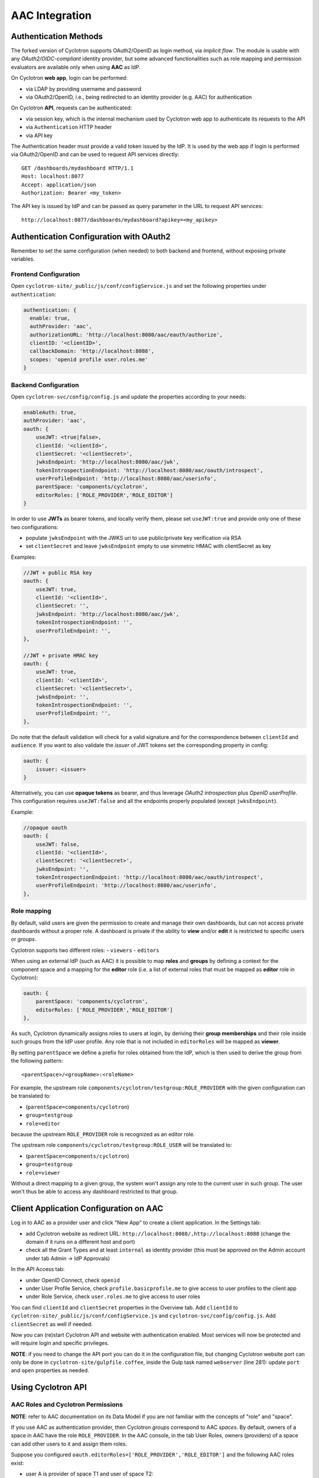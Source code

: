 AAC Integration
===============

Authentication Methods
----------------------

The forked version of Cyclotron supports OAuth2/OpenID as login method, via *implicit flow*. The module is usable 
with any *OAuth2/OIDC-compliant* identity provider, but some advanced functionalities such as role mapping and 
permission evaluators are available only when using **AAC** as IdP.

On Cyclotron **web app**, login can be performed:

- via LDAP by providing username and password
- via OAuth2/OpenID, i.e., being redirected to an identity provider (e.g. AAC) for authentication

On Cyclotron **API**, requests can be authenticated:

- via session key, which is the internal mechanism used by Cyclotron web app to authenticate its requests to the API
- via ``Authentication`` HTTP header
- via API key

The Authentication header must provide a valid token issued by the IdP. It is used by the web app if login is performed 
via OAuth2/OpenID and can be used to request API services directly:

::

   GET /dashboards/mydashboard HTTP/1.1
   Host: localhost:8077
   Accept: application/json
   Authorization: Bearer <my_token>

The API key is issued by IdP and can be passed as query parameter in the URL to request API services:

::

   http://localhost:8077/dashboards/mydashboard?apikey=<my_apikey>

Authentication Configuration with OAuth2
----------------------------------------
Remember to set the same configuration (when needed) to both backend and frontend, without exposing private variables.

Frontend Configuration
**********************
Open ``cyclotron-site/_public/js/conf/configService.js`` and set the following properties under ``authentication``:

.. code:: javascript

    authentication: {
      enable: true,
      authProvider: 'aac',
      authorizationURL: 'http://localhost:8080/aac/eauth/authorize',
      clientID: '<clientID>',
      callbackDomain: 'http://localhost:8088',
      scopes: 'openid profile user.roles.me'
    }

Backend Configuration
*********************
Open ``cyclotron-svc/config/config.js`` and update the properties according to your needs:

.. code:: javascript

    enableAuth: true,
    authProvider: 'aac',
    oauth: {
        useJWT: <true|false>,
        clientId: '<clientId>',
        clientSecret: '<clientSecret>',
        jwksEndpoint: 'http://localhost:8080/aac/jwk',
        tokenIntrospectionEndpoint: 'http://localhost:8080/aac/oauth/introspect',
        userProfileEndpoint: 'http://localhost:8080/aac/userinfo',
        parentSpace: 'components/cyclotron',
        editorRoles: ['ROLE_PROVIDER','ROLE_EDITOR']
    }

In order to use **JWTs** as bearer tokens, and locally verify them, please set ``useJWT:true`` and provide only one 
of these two configurations:

- populate ``jwksEndpoint`` with the JWKS uri to use public/private key verification via RSA
- set ``clientSecret`` and leave ``jwksEndpoint`` empty to use simmetric HMAC with clientSecret as key

Examples:

.. code:: javascript

    //JWT + public RSA key
    oauth: {
        useJWT: true,
        clientId: '<clientId>',
        clientSecret: '',
        jwksEndpoint: 'http://localhost:8080/aac/jwk',
        tokenIntrospectionEndpoint: '',
        userProfileEndpoint: '',
    },

    //JWT + private HMAC key
    oauth: {
        useJWT: true,
        clientId: '<clientId>',
        clientSecret: '<clientSecret>',
        jwksEndpoint: '',
        tokenIntrospectionEndpoint: '',
        userProfileEndpoint: '',
    },

Do note that the default validation will check for a valid signature and for the correspondence between ``clientId`` and ``audience``. 
If you want to also validate the *issuer* of JWT tokens set the corresponding property in config:

.. code:: javascript

    oauth: {
        issuer: <issuer>
    }

Alternatively, you can use **opaque tokens** as bearer, and thus leverage *OAuth2 introspection* plus *OpenID userProfile*. 
This configuration requires ``useJWT:false`` and all the endpoints properly populated (except ``jwksEndpoint``).

Example:

.. code:: javascript

    //opaque oauth
    oauth: {
        useJWT: false,
        clientId: '<clientId>',
        clientSecret: '<clientSecret>',
        jwksEndpoint: '',
        tokenIntrospectionEndpoint: 'http://localhost:8080/aac/oauth/introspect',
        userProfileEndpoint: 'http://localhost:8080/aac/userinfo',
    },

Role mapping
************
By default, valid users are given the permission to create and manage their own dashboards, but can not access private 
dashboards without a proper role. A dashboard is private if the ability to **view** and/or **edit** it is restricted 
to specific users or *groups*.

Cyclotron supports two different roles:
- ``viewers``
- ``editors``

When using an external IdP (such as AAC) it is possible to map **roles** and **groups** by defining a context 
for the component space and a mapping for the **editor** role (i.e. a list of external roles that must be mapped 
as **editor** role in Cyclotron):

.. code:: javascript

    oauth: {
        parentSpace: 'components/cyclotron',
        editorRoles: ['ROLE_PROVIDER','ROLE_EDITOR']
    },

As such, Cyclotron dynamically assigns roles to users at login, by deriving their **group memberships** and their role 
inside such groups from the IdP user profile. Any role that is not included in ``editorRoles`` will be mapped as **viewer**.

By setting ``parentSpace`` we define a prefix for roles obtained from the IdP, which is then used to derive the group 
from the following pattern:

::

    <parentSpace>/<groupName>:<roleName>

For example, the upstream role ``components/cyclotron/testgroup:ROLE_PROVIDER`` with the given configuration can be translated to:

- (``parentSpace=components/cyclotron``)
- ``group=testgroup``
- ``role=editor``

because the upstream ``ROLE_PROVIDER`` role is recognized as an editor role.

The upstream role ``components/cyclotron/testgroup:ROLE_USER`` will be translated to:

- (``parentSpace=components/cyclotron``)
- ``group=testgroup``
- ``role=viewer``

Without a direct mapping to a given group, the system won't assign any role to the current user in such group. 
The user won't thus be able to access any dashboard restricted to that group.

Client Application Configuration on AAC
---------------------------------------

Log in to AAC as a provider user and click "New App" to create a client application. In the Settings tab:

- add Cyclotron website as redirect URL: ``http://localhost:8088/,http://localhost:8088`` (change the domain if it runs on a different host and port)
- check all the Grant Types and at least ``internal`` as identity provider (this must be approved on the Admin account under tab Admin -> IdP Approvals)

In the API Access tab:

- under OpenID Connect, check ``openid``
- under User Profile Service, check ``profile.basicprofile.me`` to give access to user profiles to the client app
- under Role Service, check ``user.roles.me`` to give access to user roles

You can find ``clientId`` and ``clientSecret`` properties in the Overview tab. Add ``clientId`` to 
``cyclotron-site/_public/js/conf/configService.js`` and ``cyclotron-svc/config/config.js``. Add ``clientSecret`` as well if needed.

Now you can (re)start Cyclotron API and website with authentication enabled. Most services will now be protected 
and will require login and specific privileges.

**NOTE**: if you need to change the API port you can do it in the configuration file, but changing Cyclotron website port 
can only be done in ``cyclotron-site/gulpfile.coffee``, inside the Gulp task named ``webserver`` (line 281): 
update ``port`` and ``open`` properties as needed.

Using Cyclotron API
-------------------

AAC Roles and Cyclotron Permissions
***********************************

**NOTE**: refer to AAC documentation on its Data Model if you are not familiar with the concepts of "role" and "space".

If you use AAC as authentication provider, then Cyclotron *groups* correspond to AAC *spaces*. By default, owners 
of a space in AAC have the role ``ROLE_PROVIDER``. In the AAC console, in the tab User Roles, owners (providers) 
of a space can add other users to it and assign them roles.

Suppose you configured ``oauth.editorRoles=['ROLE_PROVIDER','ROLE_EDITOR']`` and the following AAC roles exist:

- user A is provider of space T1 and user of space T2:

::

    components/cyclotron/T1:ROLE_PROVIDER
    components/cyclotron/T2:ROLE_USER

- user B is user of space T1:

::

    components/cyclotron/T1:ROLE_USER

- user C is editor of space T1:

::

    components/cyclotron/T1:ROLE_EDITOR

When these users log in to Cyclotron via AAC they are assigned the following property:

- user A: ``memberOf: ['T1_viewers', 'T1_editors', 'T2_viewers']``
- user B: ``memberOf: ['T1_viewers']``
- user C: ``memberOf: ['T1_viewers', 'T1_editors']``

**NOTE**: editors can also view, i.e., users A and C being members of T1_editors are also members of T1_viewers; 
but viewers cannot edit, i.e., groups *<group_name>_viewers* cannot be assigned as editors of a dashboard.

Creating Private and Public Dashboards
**************************************

When authentication is enabled, if a dashboard has no editors or viewers specified when it is created, by default 
both edit and view permissions are restricted to the dashboard creator only, who is allowed to change this behaviour 
later on. In order to allow anyone to view a dashboard, even anonymously, its view permissions can be given to the 
system role **Public**. Edit permissions can be given to **Public** as well, in which case the dashboard is editable by every user.

If you want to restrict access to a dashboard, you can give view/edit permissions either to specific users or 
to groups you are a member of. Some examples are provided in the next section.

Restricting Access to Dashboards in JSON
****************************************

If you create a dashboard as a JSON document (either by POSTing it on the API or via JSON document editor on the website), 
this is its skeleton:

::

   {
       "tags": [],
       "name": "foo",
       "dashboard": {
           "name": "foo",
           "pages": [],
           "sidebar": {
               "showDashboardSidebar": true
           }
       },
       "editors": [],
       "viewers": []
   }

Resuming the example above, suppose user A wants to restrict access to its dashboard:

- dashboard editors list: can contain only group **T1_editors** or its members (e.g. user C)
- dashboard viewers list: can contain groups **T1_viewers** (*not* T1_editors as it is already a subset of T1_viewers, since editors are automatically also viewers) and **T2_viewers** or their members (e.g. users B and C)

Each editor or viewer specified in the lists must have three mandatory properties: ``category`` (either "User" or "Group"), 
``displayName`` (used for readability purpose) and ``dn`` (unique name that identifies the user or group; corresponds 
to ``distinguishedName`` property in Cyclotron API User model).

Example 1. User A restricts edit permissions to themselves and gives view permissions to group T2:

::

   "editors": [{
       "category": "User",
       "displayName": "John Doe",
       "dn": "A"
   }],
   "viewers": [{
       "category": "Group",
       "displayName": "T2",
       "dn": "T2_viewers"
   }]

Example 2. User A restricts both edit and view permissions to group T2, i.e., every T2 member can view but only editor members can edit:

::

   "editors": [{
       "category": "Group",
       "displayName": "T2",
       "dn": "T2_editors"
   }],
   "viewers": [{
       "category": "Group",
       "displayName": "T2",
       "dn": "T2_viewers"
   }]

In short: use *<group_name>_editors* syntax for editors and *<group_name>_viewers* syntax for viewers.

**NOTE**: the system role **Public** is represented by the following properties:

::

    {
        "category": "System",
        "displayName": "Public",
        "dn": "_public"
    }

Testing
*******

If you want to test the authorization mechanism (e.g. on Postman), you can use the following URLs, setting the ``Authorization`` header with an appropriate token:

- to create a dashboard, POST on ``http://localhost:8077/dashboards``
- to update a dashboard, PUT on ``http://localhost:8077/dashboards/{dashboard_name}``
- to retrieve a dashboard, GET on ``http://localhost:8077/dashboards/{dashboard_name}``

